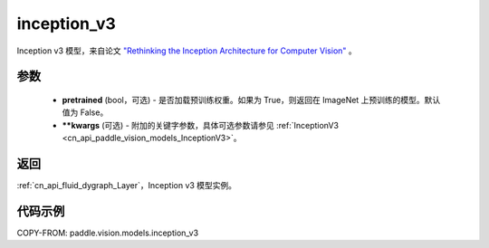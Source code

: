 .. _cn_api_paddle_vision_models_inception_v3:

inception_v3
-------------------------------

.. py:function:: paddle.vision.models.inception_v3(pretrained=False, **kwargs)


Inception v3 模型，来自论文 `"Rethinking the Inception Architecture for Computer Vision" <https://arxiv.org/pdf/1512.00567.pdf>`_ 。

参数
:::::::::

  - **pretrained** (bool，可选) - 是否加载预训练权重。如果为 True，则返回在 ImageNet 上预训练的模型。默认值为 False。
  - **\*\*kwargs** (可选) - 附加的关键字参数，具体可选参数请参见 :ref:`InceptionV3 <cn_api_paddle_vision_models_InceptionV3>`。

返回
:::::::::

:ref:`cn_api_fluid_dygraph_Layer`，Inception v3 模型实例。

代码示例
:::::::::

COPY-FROM: paddle.vision.models.inception_v3
